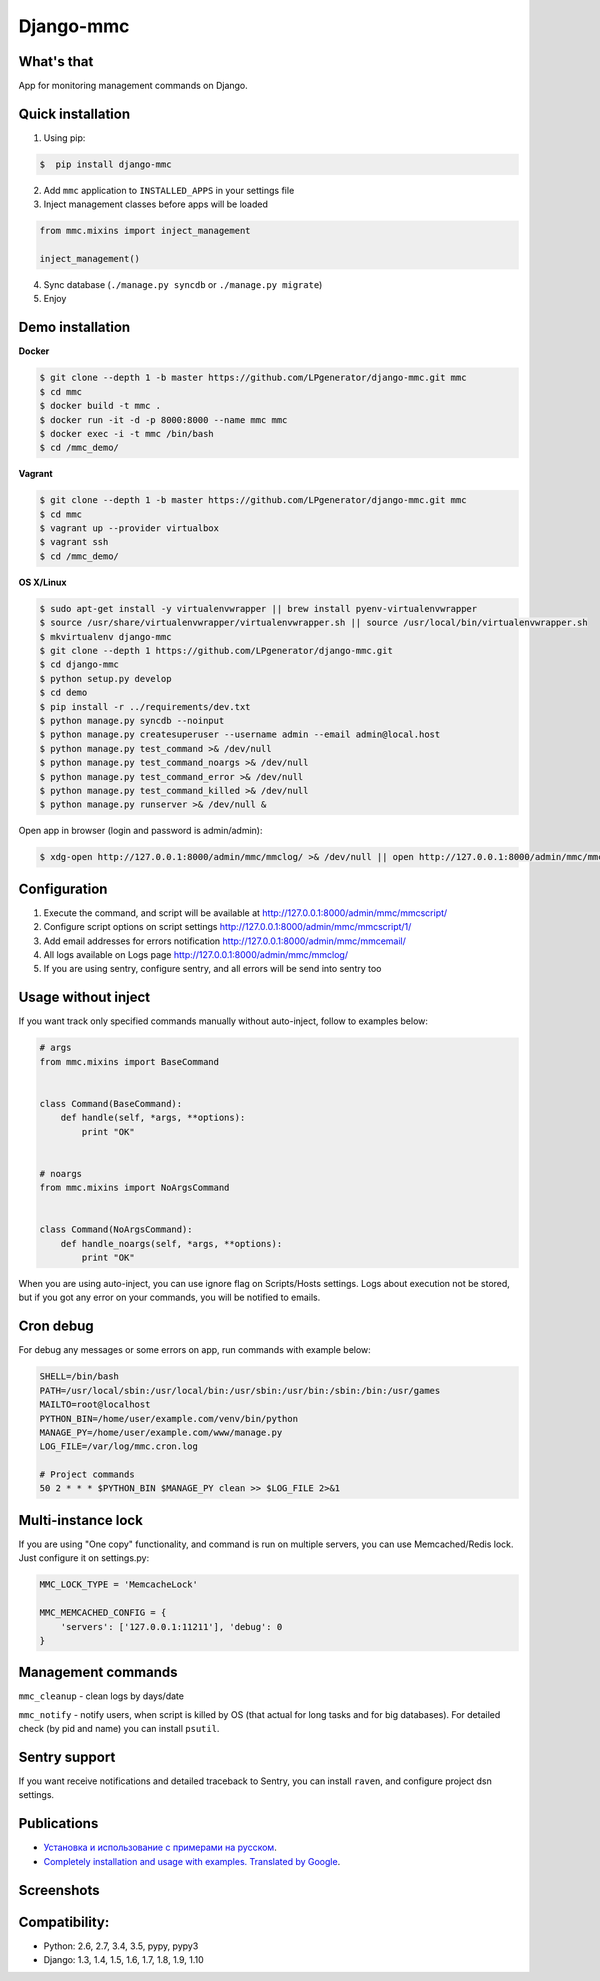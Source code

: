Django-mmc
==========

.. image:: https://api.travis-ci.org/LPgenerator/django-mmc.png?branch=master
    :alt: Build Status
    :target: https://travis-ci.org/LPgenerator/django-mmc
.. image:: https://landscape.io/github/LPgenerator/django-mmc/master/landscape.svg
   :target: https://landscape.io/github/LPgenerator/django-mmc/master
   :alt: Code Health
.. image:: https://img.shields.io/badge/python-2.6,2.7,3.4,3.5,pypy,pypy3-blue.svg
    :alt: Python 2.6, 2.7, 3.4
    :target: https://pypi.python.org/pypi/django-mmc/
.. image:: https://img.shields.io/pypi/v/django-mmc.svg
    :alt: Current version on PyPi
    :target: https://crate.io/packages/django-mmc/
.. image:: https://img.shields.io/pypi/dm/django-mmc.svg
    :alt: Downloads from PyPi
    :target: https://crate.io/packages/django-mmc/
.. image:: https://img.shields.io/badge/license-GPLv2-green.svg
    :target: https://pypi.python.org/pypi/django-mmc/
    :alt: License


What's that
-----------
App for monitoring management commands on Django.


Quick installation
------------------
1. Using pip:

.. code-block:: bash

    $  pip install django-mmc


2. Add ``mmc`` application to ``INSTALLED_APPS`` in your settings file

3. Inject management classes before apps will be loaded

.. code-block:: python

    from mmc.mixins import inject_management

    inject_management()


4. Sync database (``./manage.py syncdb`` or ``./manage.py migrate``)

5. Enjoy


Demo installation
-----------------

**Docker**

.. code-block:: bash

    $ git clone --depth 1 -b master https://github.com/LPgenerator/django-mmc.git mmc
    $ cd mmc
    $ docker build -t mmc .
    $ docker run -it -d -p 8000:8000 --name mmc mmc
    $ docker exec -i -t mmc /bin/bash
    $ cd /mmc_demo/

**Vagrant**

.. code-block:: bash

    $ git clone --depth 1 -b master https://github.com/LPgenerator/django-mmc.git mmc
    $ cd mmc
    $ vagrant up --provider virtualbox
    $ vagrant ssh
    $ cd /mmc_demo/


**OS X/Linux**

.. code-block:: bash

    $ sudo apt-get install -y virtualenvwrapper || brew install pyenv-virtualenvwrapper
    $ source /usr/share/virtualenvwrapper/virtualenvwrapper.sh || source /usr/local/bin/virtualenvwrapper.sh
    $ mkvirtualenv django-mmc
    $ git clone --depth 1 https://github.com/LPgenerator/django-mmc.git
    $ cd django-mmc
    $ python setup.py develop
    $ cd demo
    $ pip install -r ../requirements/dev.txt
    $ python manage.py syncdb --noinput
    $ python manage.py createsuperuser --username admin --email admin@local.host
    $ python manage.py test_command >& /dev/null
    $ python manage.py test_command_noargs >& /dev/null
    $ python manage.py test_command_error >& /dev/null
    $ python manage.py test_command_killed >& /dev/null
    $ python manage.py runserver >& /dev/null &



Open app in browser (login and password is admin/admin):

.. code-block:: bash

    $ xdg-open http://127.0.0.1:8000/admin/mmc/mmclog/ >& /dev/null || open http://127.0.0.1:8000/admin/mmc/mmclog/ >& /dev/null


Configuration
-------------

1. Execute the command, and script will be available at http://127.0.0.1:8000/admin/mmc/mmcscript/
2. Configure script options on script settings http://127.0.0.1:8000/admin/mmc/mmcscript/1/
3. Add email addresses for errors notification http://127.0.0.1:8000/admin/mmc/mmcemail/
4. All logs available on Logs page http://127.0.0.1:8000/admin/mmc/mmclog/
5. If you are using sentry, configure sentry, and all errors will be send into sentry too


Usage without inject
--------------------

If you want track only specified commands manually without auto-inject,
follow to examples below:

.. code-block:: python

    # args
    from mmc.mixins import BaseCommand


    class Command(BaseCommand):
        def handle(self, *args, **options):
            print "OK"


    # noargs
    from mmc.mixins import NoArgsCommand


    class Command(NoArgsCommand):
        def handle_noargs(self, *args, **options):
            print "OK"


When you are using auto-inject, you can use ignore flag on Scripts/Hosts settings.
Logs about execution not be stored, but if you got any error on your commands,
you will be notified to emails.


Cron debug
----------
For debug any messages or some errors on app, run commands with example below:

.. code-block:: bash

    SHELL=/bin/bash
    PATH=/usr/local/sbin:/usr/local/bin:/usr/sbin:/usr/bin:/sbin:/bin:/usr/games
    MAILTO=root@localhost
    PYTHON_BIN=/home/user/example.com/venv/bin/python
    MANAGE_PY=/home/user/example.com/www/manage.py
    LOG_FILE=/var/log/mmc.cron.log

    # Project commands
    50 2 * * * $PYTHON_BIN $MANAGE_PY clean >> $LOG_FILE 2>&1


Multi-instance lock
-------------------

If you are using "One copy" functionality, and command is run on multiple
servers, you can use Memcached/Redis lock. Just configure it on settings.py:

.. code-block:: python

    MMC_LOCK_TYPE = 'MemcacheLock'

    MMC_MEMCACHED_CONFIG = {
        'servers': ['127.0.0.1:11211'], 'debug': 0
    }


Management commands
-------------------
``mmc_cleanup`` - clean logs by days/date

``mmc_notify`` - notify users, when script is killed by OS (that actual for long tasks and for big databases).
For detailed check (by pid and name) you can install ``psutil``.



Sentry support
--------------
If you want receive notifications and detailed traceback to Sentry,
you can install ``raven``, and configure project dsn settings.



Publications
------------
* `Установка и использование с примерами на русском <http://habrahabr.ru/post/223151/>`_.
* `Completely installation and usage with examples. Translated by Google <http://translate.google.com/translate?hl=en&sl=ru&tl=en&u=http://habrahabr.ru/post/223151/>`_.


Screenshots
-----------
.. image:: /screenshots/log_changelist.jpg
.. image:: /screenshots/log_edit.jpg
.. image:: /screenshots/script_changelist.jpg
.. image:: /screenshots/script_edit.jpg
.. image:: /screenshots/email_changelist.jpg
.. image:: /screenshots/email_edit.jpg
.. image:: /screenshots/hosts_changelist.jpg


Compatibility:
-------------
* Python: 2.6, 2.7, 3.4, 3.5, pypy, pypy3
* Django: 1.3, 1.4, 1.5, 1.6, 1.7, 1.8, 1.9, 1.10

